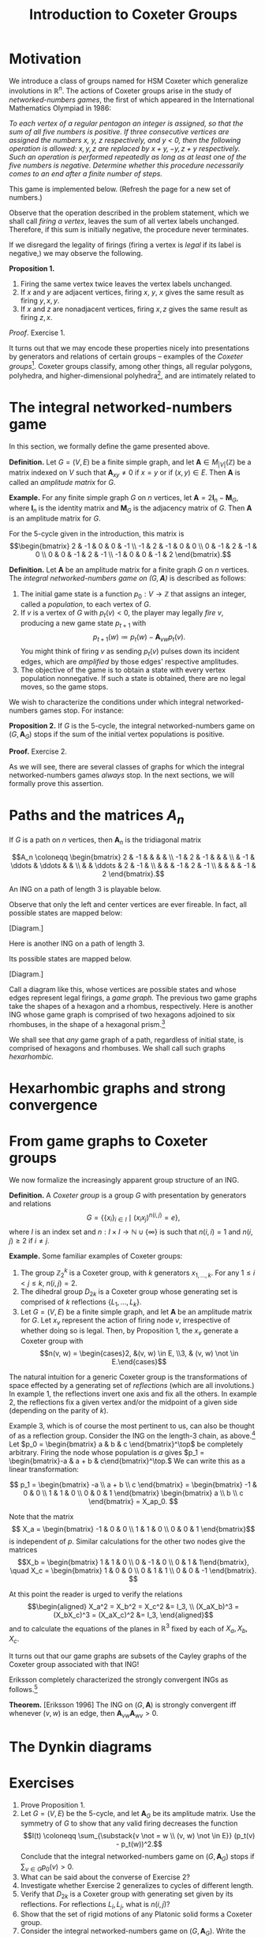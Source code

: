 #+TITLE: Introduction to Coxeter Groups
#+OPTIONS: html-style:nil toc:nil html-postamble:nil num:nil
#+HTML_HEAD: <link href="css/tufte.min.css" rel="stylesheet" type="text/css" />
#+HTML_HEAD: <style>.katex { font-size: 100% !important; }</style>

* Motivation
We introduce a class of groups named for HSM Coxeter which generalize involutions in \(\mathbb R^n\). The actions of Coxeter groups arise in the study of /networked-numbers games/, the first of which appeared in the International Mathematics Olympiad in 1986:

/To each vertex of a regular pentagon an integer is assigned, so that the sum of all five numbers is positive. If three consecutive vertices are assigned the numbers \(x\), \(y\), \(z\) respectively, and \(y\) < 0, then the following operation is allowed: \(x, y, z\) are replaced by \(x + y, -y, z + y\) respectively. Such an operation is performed repeatedly as long as at least one of the five numbers is negative. Determine whether this procedure necessarily comes to an end after a finite number of steps./

This game is implemented below. (Refresh the page for a new set of numbers.)

#+BEGIN_EXPORT html
<figure id="pentagonal-ing"></figure>
<script src="js/vis-network.min.js"></script>
<script src="js/numbers-game.js"></script>
<script type="text/javascript">
    var container = document.getElementById('pentagonal-ing');
    var sum = Math.floor(Math.random() * 10) + 1;
    var size = 5;
    var state = Array(size);
    state[4] = sum;
    for (var i = 0; i < size - 1; i++) {
        state[i] = Math.floor(Math.random() * 11) - 5;
        state[size - 1] -= state[i];
    }
    var network = cyclicNumbersGame(size, state, container);
</script>
#+END_EXPORT

Observe that the operation described in the problem statement, which we shall call /firing a vertex/, leaves the sum of all vertex labels unchanged. Therefore, if this sum is initially negative, the procedure never terminates.

If we disregard the legality of firings (firing a vertex is /legal/ if its label is negative,) we may observe the following.

*Proposition 1.*
1. Firing the same vertex twice leaves the vertex labels unchanged.
2. If \(x\) and \(y\) are adjacent vertices, firing \(x\), \(y\), \(x\) gives the same result as firing \(y, x, y\).
3. If \(x\) and \(z\) are nonadjacent vertices, firing \(x, z\) gives the same result as firing \(z, x\).

/Proof/. Exercise 1.

It turns out that we may encode these properties nicely into presentations by generators and relations of certain groups -- examples of the /Coxeter groups/[fn:act]. Coxeter groups classify, among other things, all regular polygons, polyhedra, and higher-dimensional polyhedra[fn:tope], and are intimately related to

[fn:act] The game is then described by the action of this group on the set \(\mathbb Z^n.\)
[fn:tope] Known as /polytopes./



* The integral networked-numbers game

In this section, we formally define the game presented above.

*Definition.* Let \(G = (V, E)\) be a finite simple graph, and let \(\mathbf A \in M_{|V|}(\mathbb Z)\) be a matrix indexed on \(V\) such that \(\mathbf A_{xy} \not = 0\) if \(x = y\) or if \((x, y)\in E.\) Then \(\mathbf A\) is called an /amplitude matrix/ for \(G.\)

*Example.* For any finite simple graph \(G\) on \(n\) vertices, let \(\mathbf A = 2\mathbf I_n - \mathbf M_G,\) where \(\mathbf I_n\) is the identity matrix and \(\mathbf M_G\) is the adjacency matrix of \(G\). Then \(\mathbf A\) is an amplitude matrix for \(G\).

For the 5-cycle given in the introduction, this matrix is
\[\begin{bmatrix}
2 & -1 & 0 & 0 & -1 \\
-1 & 2 & -1 & 0 & 0 \\
0 & -1 & 2 & -1 & 0 \\
0 & 0 & -1 & 2 & -1 \\
-1 & 0 & 0 & -1 & 2
\end{bmatrix}.\]

*Definition.* Let \(\mathbf A\) be an amplitude matrix for a finite graph \(G\) on \(n\) vertices. The /integral networked-numbers game on \((G, \mathbf A)\)/ is described as follows:

1. The initial game state is a function \(p_0 : V \to \mathbb Z\) that assigns an integer, called a /population/, to each vertex of \(G.\)
2. If \(v\) is a vertex of \(G\) with \(p_t(v) < 0,\) the player may legally /fire/ \(v\), producing a new game state \(p_{t + 1}\) with \[p_{t + 1}(w) \coloneqq p_t(w) - \mathbf A_{vw} p_t(v).\]
   You might think of firing \(v\) as sending \(p_t(v)\) pulses down its incident edges, which are /amplified/ by those edges' respective amplitudes.
3. The objective of the game is to obtain a state with every vertex population nonnegative. If such a state is obtained, there are no legal moves, so the game stops.

We wish to characterize the conditions under which integral networked-numbers games stop. For instance:

*Proposition 2.* If \(G\) is the 5-cycle, the integral networked-numbers game on \((G, \mathbf A_G)\) stops if the sum of the initial vertex populations is positive.

*Proof.* Exercise 2.

As we will see, there are several classes of graphs for which the integral networked-numbers games /always/ stop. In the next sections, we will formally prove this assertion.

* Paths and the matrices \(A_n\)

If \(G\) is a path on \(n\) vertices, then \(\mathbf A_n\) is the tridiagonal matrix

\[A_n \coloneqq \begin{bmatrix}
2  & -1 &        &        &    &    \\
-1 & 2  & -1     &        &    &    \\
   & -1 & \ddots & \ddots &    &    \\
   &    & \ddots & 2      & -1 &    \\
   &    &        & -1     & 2  & -1 \\
   &    &        &        & -1 & 2
\end{bmatrix}.\]

An ING on a path of length 3 is playable below.

#+BEGIN_EXPORT html
<figure id="path-ing"></figure>
<script type="text/javascript">
    var container = document.getElementById('path-ing');
    var network = dynkinNumbersGame("A3", [-1, -3, 5], container);
</script>
#+END_EXPORT

Observe that only the left and center vertices are ever fireable. In fact, all possible states are mapped below:

[Diagram.]

Here is another ING on a path of length 3.

#+BEGIN_EXPORT html
<figure id="path-ing-2"></figure>
<script type="text/javascript">
    var container = document.getElementById('path-ing-2');
    var network = dynkinNumbersGame("A3", [-1, 5, -3], container);
</script>
#+END_EXPORT

Its possible states are mapped below.

[Diagram.]

Call a diagram like this, whose vertices are possible states and whose edges represent legal firings, a /game graph./ The previous two game graphs take the shapes of a hexagon and a rhombus, respectively. Here is another ING whose game graph is comprised of two hexagons adjoined to six rhombuses, in the shape of a hexagonal prism.[fn:2]

[fn:2] The reader is invited to verify this fact.


#+BEGIN_EXPORT html
<figure id="path-ing-3"></figure>
<script type="text/javascript">
    var container = document.getElementById('path-ing-3');
    var network = dynkinNumbersGame("A4", [-1, 7, -3, -2], container);
</script>
#+END_EXPORT

We shall see that /any/ game graph of a path, regardless of initial state, is comprised of hexagons and rhombuses. We shall call such graphs /hexarhombic./

* Hexarhombic graphs and strong convergence

* From game graphs to Coxeter groups
We now formalize the increasingly apparent group structure of an ING.

*Definition.* A /Coxeter group/ is a group \(G\) with presentation by generators and relations \[G = \{\{x_i\}_{i \in I} \mid (x_ix_j)^{n(i, j)} = e\},\]
where \(I\) is an index set and \(n : I \times I \to \mathbb N \cup \{\infty\}\) is such that \(n(i, i) = 1\) and \(n(i, j) \geq 2\) if \(i \not = j.\)

*Example.* Some familiar examples of Coxeter groups:
1. The group \(\mathbb Z_2^k\) is a Coxeter group, with \(k\) generators \(x_{1, \dots, k}.\) For any \(1 \leq i < j \leq k,\) \(n(i, j) = 2.\)
2. The dihedral group \(D_{2k}\) is a Coxeter group whose generating set is comprised of \(k\) reflections \(\{L_1, \dots, L_k\}\).
3. Let \(G = (V, E)\) be a finite simple graph, and let \(\mathbf A\) be an amplitude matrix for \(G.\) Let \(x_v\) represent the action of firing node \(v\), irrespective of whether doing so is legal. Then, by Proposition 1, the \(x_v\) generate a Coxeter group with \[n(v, w) = \begin{cases}2, &(v, w) \in E, \\3, & (v, w) \not \in E.\end{cases}\]

The natural intuition for a generic Coxeter group is the transformations of space effected by a generating set of /reflections/ (which are all involutions.) In example 1, the reflections invert one axis and fix all the others. In example 2, the reflections fix a given vertex and/or the midpoint of a given side (depending on the parity of \(k\)).

Example 3, which is of course the most pertinent to us, can also be thought of as a reflection group. Consider the ING on the length-3 chain, as above.[fn:general] Let \(p_0 = \begin{bmatrix} a & b & c \end{bmatrix}^\top\) be completely arbitrary. Firing the node whose population is \(a\) gives \(p_1 = \begin{bmatrix}-a & a + b & c\end{bmatrix}^\top.\) We can write this as a linear transformation:

\[
p_1 = \begin{bmatrix} -a \\ a + b \\ c \end{bmatrix} = \begin{bmatrix} -1 & 0 & 0 \\ 1 & 1 & 0 \\ 0 & 0 & 1 \end{bmatrix} \begin{bmatrix} a \\ b \\ c \end{bmatrix} = X_ap_0.
\]

Note that the matrix \[ X_a = \begin{bmatrix} -1 & 0 & 0 \\ 1 & 1 & 0 \\ 0 & 0 & 1 \end{bmatrix}\] is independent of \(p.\) Similar calculations for the other two nodes give the matrices \[X_b = \begin{bmatrix} 1 & 1 & 0 \\ 0 & -1 & 0 \\ 0 & 1 & 1\end{bmatrix}, \quad X_c = \begin{bmatrix} 1 & 0 & 0 \\ 0 & 1 & 1 \\ 0 & 0 & -1 \end{bmatrix}. \]

At this point the reader is urged to verify the relations
\[\begin{aligned}
X_a^2 = X_b^2 = X_c^2 &= I_3, \\
(X_aX_b)^3 = (X_bX_c)^3 = (X_aX_c)^2 &= I_3,
\end{aligned}\]
and to calculate the equations of the planes in \(\mathbb R^3\) fixed by each of \(X_a, X_b, X_c.\)

[fn:general] Exercise 7 asks you to do this for a generic ING.


It turns out that our game graphs are subsets of the Cayley graphs of the Coxeter group associated with that ING!

Eriksson completely characterized the strongly convergent INGs as follows.[fn:real]

*Theorem.* [Eriksson 1996] The ING on \((G, \mathbf A)\) is strongly convergent iff whenever \((v, w)\) is an edge, then \(\mathbf A_{vw}\mathbf A_{wv} > 0.\)

[fn:real] In fact, Eriksson showed a stronger result which holds for networked-numbers games whose amplitudes and populations may be real numbers.


* The Dynkin diagrams


* Exercises

1. Prove Proposition 1.
2. Let \(G = (V, E)\) be the 5-cycle, and let \(\mathbf A_G\) be its amplitude matrix. Use the symmetry of \(G\) to show that any valid firing decreases the function \[I(t) \coloneqq \sum_{\substack{v \not = w \\ (v, w) \not \in E}} (p_t(v) - p_t(w))^2.\] Conclude that the integral networked-numbers game on \((G, \mathbf A_G)\) stops if \(\sum_{v \in G} p_0(v) > 0.\)
3. What can be said about the converse of Exercise 2?
4. Investigate whether Exercise 2 generalizes to cycles of different length.
5. Verify that \(D_{2k}\) is a Coxeter group with generating set given by its reflections. For reflections \(L_i, L_j\), what is \(n(i, j)\)?
6. Show that the set of rigid motions of any Platonic solid forms a Coxeter group.
7. Consider the integral networked-numbers game on \((G, \mathbf A_G).\) Write the action of firing an arbitrary vertex \(v \in V\) as a linear transformation \(X_v : \mathbb Z^{|V|} \to \mathbb Z^{|V|}.\) Show by direct calculation that the function \(\phi\) that maps \(x_v \mapsto X_v\) is a homomorphism from the Coxeter group generated by \(x_v\) onto the subgroup of \(GL(|V|, \mathbb Z)\) generated by \(X_v.\)[fn:rep]

[fn:rep] Such a homomorphism is called a /representation/.


* References

1. Kimmo Eriksson, "[[https://www.sciencedirect.com/science/article/pii/S0195669896900311][Strong Convergence and a Game of Numbers]]," /European Journal of Combinatorics/ 17 (1996): 379-390.
2. Eriksson, "[[https://www.sciencedirect.com/science/article/pii/0012365X94001312][The Numbers Game and Coxeter Groups]]," /Discrete Mathematics/ 139 (1995): 155-166.

* Further reading

Rob papers here

Humphreys, /Coxeter groups and reflection groups./

Coxeter, /Regular polytopes/ and /Regular complex polytopes/.

McMullen & Schulte, /Regular polytopes in ordinary space./
